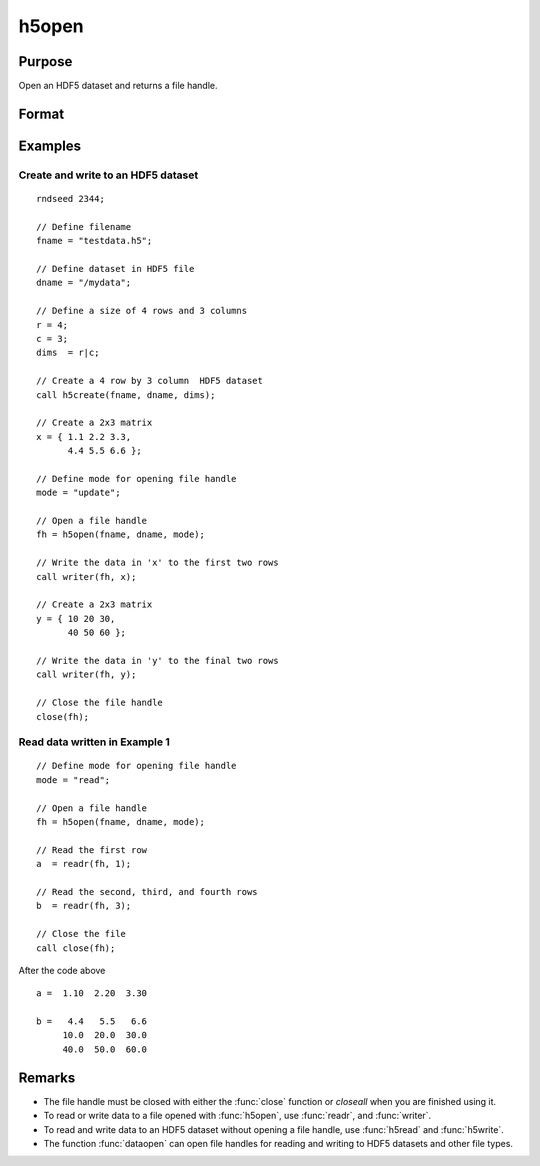 
h5open
==============================================

Purpose
----------------
Open an HDF5 dataset and returns a file handle.

Format
----------------
.. function:: fh = h5open(fname, dname, mode)

    :param fname: a name of HDF5 file to open.
    :type fname: string

    :param dname: a name of a dataset (or group) in HDF5 file. e.g. :code:`"/mydata"`.
    :type dname: string

    :param mode: the mode with which to open the file. Valid options include:

        - :code:`"open"`: open file for read, positioned at the first row.
        - :code:`"update"`: open file for write, positioned at the first row.
        - :code:`"append"`: open file for write, positioned at the end of the file.a

    :type mode: string

    :return fh: file handle for use with :func:`readr`, or :func:`writer`.

    :rtype fh: scalar

Examples
----------------

Create and write to an HDF5 dataset
+++++++++++++++++++++++++++++++++++

::

    rndseed 2344;

    // Define filename
    fname = "testdata.h5";

    // Define dataset in HDF5 file
    dname = "/mydata";

    // Define a size of 4 rows and 3 columns
    r = 4;
    c = 3;
    dims  = r|c;

    // Create a 4 row by 3 column  HDF5 dataset
    call h5create(fname, dname, dims);

    // Create a 2x3 matrix
    x = { 1.1 2.2 3.3,
          4.4 5.5 6.6 };

    // Define mode for opening file handle
    mode = "update";

    // Open a file handle
    fh = h5open(fname, dname, mode);

    // Write the data in 'x' to the first two rows
    call writer(fh, x);

    // Create a 2x3 matrix
    y = { 10 20 30,
          40 50 60 };

    // Write the data in 'y' to the final two rows
    call writer(fh, y);

    // Close the file handle
    close(fh);

Read data written in Example 1
++++++++++++++++++++++++++++++

::

    // Define mode for opening file handle
    mode = "read";

    // Open a file handle
    fh = h5open(fname, dname, mode);

    // Read the first row
    a  = readr(fh, 1);

    // Read the second, third, and fourth rows
    b  = readr(fh, 3);

    // Close the file
    call close(fh);

After the code above

::

    a =  1.10  2.20  3.30

    b =   4.4   5.5   6.6
         10.0  20.0  30.0
         40.0  50.0  60.0

Remarks
-------

-  The file handle must be closed with either the :func:`close` function or
   `closeall` when you are finished using it.
-  To read or write data to a file opened with :func:`h5open`, use :func:`readr`, and
   :func:`writer`.
-  To read and write data to an HDF5 dataset without opening a file
   handle, use :func:`h5read` and :func:`h5write`.
-  The function :func:`dataopen` can open file handles for reading and writing
   to HDF5 datasets and other file types.


.. seealso:: Functions :func:`h5create`, :func:`h5read`, :func:`h5write`, `open`, :func:`dataopen`, :func:`readr`, :func:`seekr`
